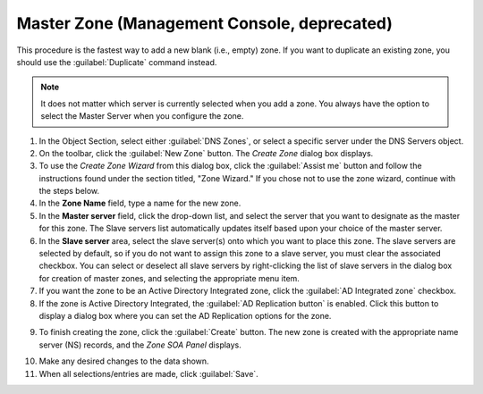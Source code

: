 .. meta::
   :description: How to create a master zone in Micetro by Men&Mice Management Console
   :keywords: DNS console

.. _console-create-master-dns-zone:

Master Zone (Management Console, deprecated)
--------------------------------

This procedure is the fastest way to add a new blank (i.e., empty) zone. If you want to duplicate an existing zone, you should use the :guilabel:`Duplicate` command instead.

.. note::
  It does not matter which server is currently selected when you add a zone. You always have the option to select the Master Server when you configure the zone.

1. In the Object Section, select either :guilabel:`DNS Zones`, or select a specific server under the DNS Servers object.

2. On the toolbar, click the :guilabel:`New Zone` button. The *Create Zone* dialog box displays.

3. To use the *Create Zone Wizard* from this dialog box, click the :guilabel:`Assist me` button and follow the instructions found under the section titled, "Zone Wizard." If you chose not to use the zone wizard, continue with the steps below.

4. In the **Zone Name** field, type a name for the new zone.

5. In the **Master server** field, click the drop-down list, and select the server that you want to designate as the master for this zone. The Slave servers list automatically updates itself based upon your choice of the master server.

6. In the **Slave server** area, select the slave server(s) onto which you want to place this zone. The slave servers are selected by default, so if you do not want to assign this zone to a slave server, you must clear the associated checkbox. You can select or deselect all slave servers by right-clicking the list of slave servers in the dialog box for creation of master zones, and selecting the appropriate menu item.

7. If you want the zone to be an Active Directory Integrated zone, click the :guilabel:`AD Integrated zone` checkbox.

8. If the zone is Active Directory Integrated, the :guilabel:`AD Replication button` is enabled. Click this button to display a dialog box where you can set the AD Replication options for the zone.

.. image:: ../../../images/console-dns-zones-create.png
  :width: 50%
  :align: center

9. To finish creating the zone, click the :guilabel:`Create` button. The new zone is created with the appropriate name server (NS) records, and the *Zone SOA Panel* displays.

.. image:: ../../../images/console-dns-zones-soa-panel.png
  :width: 90%
  :align: center

10. Make any desired changes to the data shown.

11. When all selections/entries are made, click :guilabel:`Save`.
